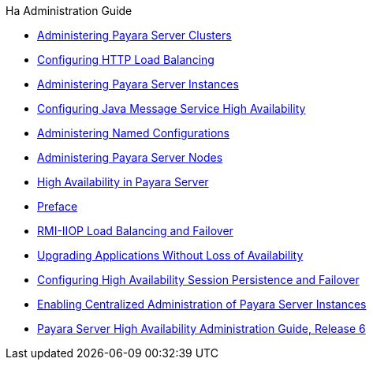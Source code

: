 .Ha Administration Guide
* xref:clusters.adoc[Administering Payara Server Clusters]
* xref:http-load-balancing.adoc[Configuring HTTP Load Balancing]
* xref:instances.adoc[Administering Payara Server Instances]
* xref:jms.adoc[Configuring Java Message Service High Availability]
* xref:named-configurations.adoc[Administering Named Configurations]
* xref:nodes.adoc[Administering Payara Server Nodes]
* xref:overview.adoc[High Availability in Payara Server]
* xref:preface.adoc[Preface]
* xref:rmi-iiop.adoc[RMI-IIOP Load Balancing and Failover]
* xref:rolling-upgrade.adoc[Upgrading Applications Without Loss of Availability]
* xref:session-persistence-and-failover.adoc[Configuring High Availability Session Persistence and Failover]
* xref:ssh-setup.adoc[Enabling Centralized Administration of Payara Server Instances]
* xref:title.adoc[Payara Server High Availability Administration Guide, Release 6]
